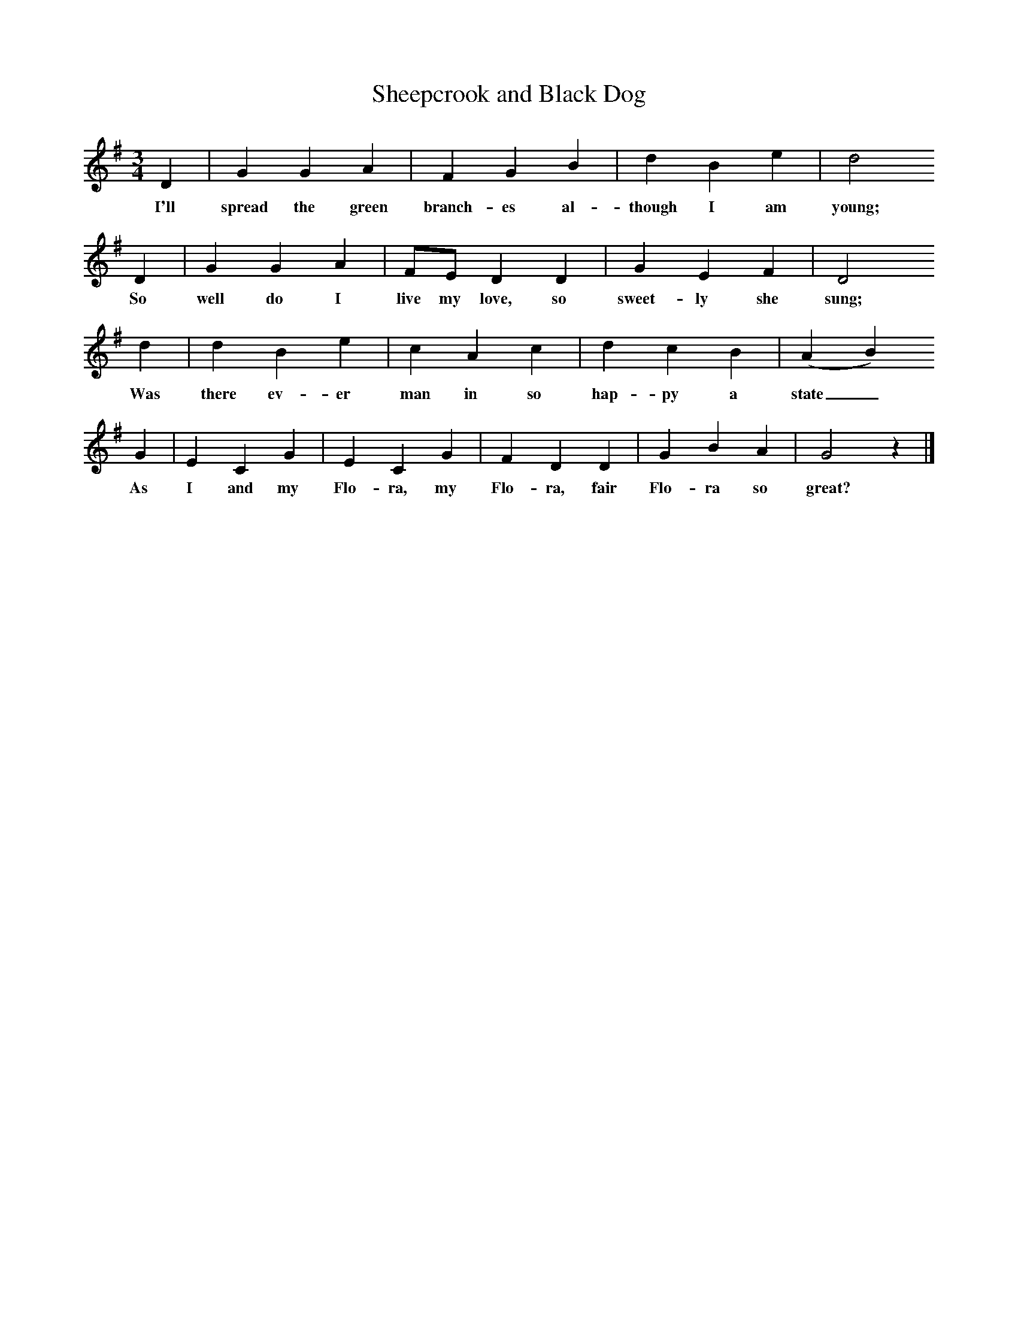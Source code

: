 X:1     %Music
T:Sheepcrook and Black Dog
B:Broadwood, L, 1893, English County Songs, London, Leadenhall Press
S:From Mr Grantham, Carter.  (Surrey)
Z:Lucy Broadwood
F:http://www.folkinfo.org/songs
M:3/4     %Meter
L:1/8     %
K:G
D2 |G2 G2 A2 |F2 G2 B2 |d2 B2 e2 | d4
w:I'll spread the green branch-es al-though I am young; 
 D2 |G2 G2 A2 |FE D2 D2 |G2 E2 F2 | D4
w:So well do I live my love, so sweet-ly she sung;
 d2 |d2 B2 e2 |c2 A2 c2 |d2 c2 B2 | (A2 B2)
w: Was there ev-er man in so hap-py a state_ 
 G2 |E2 C2 G2 |E2 C2 G2 |F2 D2 D2 | G2 B2 A2 |G4 z2 |]
w:As I and my Flo-ra, my Flo-ra, fair Flo-ra so great?